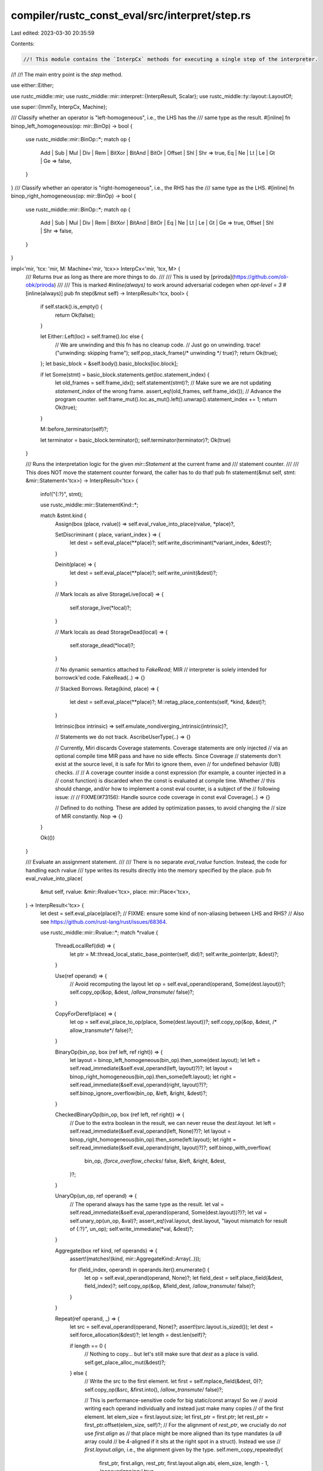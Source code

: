compiler/rustc_const_eval/src/interpret/step.rs
===============================================

Last edited: 2023-03-30 20:35:59

Contents:

.. code-block:: rs

    //! This module contains the `InterpCx` methods for executing a single step of the interpreter.
//!
//! The main entry point is the `step` method.

use either::Either;

use rustc_middle::mir;
use rustc_middle::mir::interpret::{InterpResult, Scalar};
use rustc_middle::ty::layout::LayoutOf;

use super::{ImmTy, InterpCx, Machine};

/// Classify whether an operator is "left-homogeneous", i.e., the LHS has the
/// same type as the result.
#[inline]
fn binop_left_homogeneous(op: mir::BinOp) -> bool {
    use rustc_middle::mir::BinOp::*;
    match op {
        Add | Sub | Mul | Div | Rem | BitXor | BitAnd | BitOr | Offset | Shl | Shr => true,
        Eq | Ne | Lt | Le | Gt | Ge => false,
    }
}
/// Classify whether an operator is "right-homogeneous", i.e., the RHS has the
/// same type as the LHS.
#[inline]
fn binop_right_homogeneous(op: mir::BinOp) -> bool {
    use rustc_middle::mir::BinOp::*;
    match op {
        Add | Sub | Mul | Div | Rem | BitXor | BitAnd | BitOr | Eq | Ne | Lt | Le | Gt | Ge => true,
        Offset | Shl | Shr => false,
    }
}

impl<'mir, 'tcx: 'mir, M: Machine<'mir, 'tcx>> InterpCx<'mir, 'tcx, M> {
    /// Returns `true` as long as there are more things to do.
    ///
    /// This is used by [priroda](https://github.com/oli-obk/priroda)
    ///
    /// This is marked `#inline(always)` to work around adversarial codegen when `opt-level = 3`
    #[inline(always)]
    pub fn step(&mut self) -> InterpResult<'tcx, bool> {
        if self.stack().is_empty() {
            return Ok(false);
        }

        let Either::Left(loc) = self.frame().loc else {
            // We are unwinding and this fn has no cleanup code.
            // Just go on unwinding.
            trace!("unwinding: skipping frame");
            self.pop_stack_frame(/* unwinding */ true)?;
            return Ok(true);
        };
        let basic_block = &self.body().basic_blocks[loc.block];

        if let Some(stmt) = basic_block.statements.get(loc.statement_index) {
            let old_frames = self.frame_idx();
            self.statement(stmt)?;
            // Make sure we are not updating `statement_index` of the wrong frame.
            assert_eq!(old_frames, self.frame_idx());
            // Advance the program counter.
            self.frame_mut().loc.as_mut().left().unwrap().statement_index += 1;
            return Ok(true);
        }

        M::before_terminator(self)?;

        let terminator = basic_block.terminator();
        self.terminator(terminator)?;
        Ok(true)
    }

    /// Runs the interpretation logic for the given `mir::Statement` at the current frame and
    /// statement counter.
    ///
    /// This does NOT move the statement counter forward, the caller has to do that!
    pub fn statement(&mut self, stmt: &mir::Statement<'tcx>) -> InterpResult<'tcx> {
        info!("{:?}", stmt);

        use rustc_middle::mir::StatementKind::*;

        match &stmt.kind {
            Assign(box (place, rvalue)) => self.eval_rvalue_into_place(rvalue, *place)?,

            SetDiscriminant { place, variant_index } => {
                let dest = self.eval_place(**place)?;
                self.write_discriminant(*variant_index, &dest)?;
            }

            Deinit(place) => {
                let dest = self.eval_place(**place)?;
                self.write_uninit(&dest)?;
            }

            // Mark locals as alive
            StorageLive(local) => {
                self.storage_live(*local)?;
            }

            // Mark locals as dead
            StorageDead(local) => {
                self.storage_dead(*local)?;
            }

            // No dynamic semantics attached to `FakeRead`; MIR
            // interpreter is solely intended for borrowck'ed code.
            FakeRead(..) => {}

            // Stacked Borrows.
            Retag(kind, place) => {
                let dest = self.eval_place(**place)?;
                M::retag_place_contents(self, *kind, &dest)?;
            }

            Intrinsic(box intrinsic) => self.emulate_nondiverging_intrinsic(intrinsic)?,

            // Statements we do not track.
            AscribeUserType(..) => {}

            // Currently, Miri discards Coverage statements. Coverage statements are only injected
            // via an optional compile time MIR pass and have no side effects. Since Coverage
            // statements don't exist at the source level, it is safe for Miri to ignore them, even
            // for undefined behavior (UB) checks.
            //
            // A coverage counter inside a const expression (for example, a counter injected in a
            // const function) is discarded when the const is evaluated at compile time. Whether
            // this should change, and/or how to implement a const eval counter, is a subject of the
            // following issue:
            //
            // FIXME(#73156): Handle source code coverage in const eval
            Coverage(..) => {}

            // Defined to do nothing. These are added by optimization passes, to avoid changing the
            // size of MIR constantly.
            Nop => {}
        }

        Ok(())
    }

    /// Evaluate an assignment statement.
    ///
    /// There is no separate `eval_rvalue` function. Instead, the code for handling each rvalue
    /// type writes its results directly into the memory specified by the place.
    pub fn eval_rvalue_into_place(
        &mut self,
        rvalue: &mir::Rvalue<'tcx>,
        place: mir::Place<'tcx>,
    ) -> InterpResult<'tcx> {
        let dest = self.eval_place(place)?;
        // FIXME: ensure some kind of non-aliasing between LHS and RHS?
        // Also see https://github.com/rust-lang/rust/issues/68364.

        use rustc_middle::mir::Rvalue::*;
        match *rvalue {
            ThreadLocalRef(did) => {
                let ptr = M::thread_local_static_base_pointer(self, did)?;
                self.write_pointer(ptr, &dest)?;
            }

            Use(ref operand) => {
                // Avoid recomputing the layout
                let op = self.eval_operand(operand, Some(dest.layout))?;
                self.copy_op(&op, &dest, /*allow_transmute*/ false)?;
            }

            CopyForDeref(place) => {
                let op = self.eval_place_to_op(place, Some(dest.layout))?;
                self.copy_op(&op, &dest, /* allow_transmute*/ false)?;
            }

            BinaryOp(bin_op, box (ref left, ref right)) => {
                let layout = binop_left_homogeneous(bin_op).then_some(dest.layout);
                let left = self.read_immediate(&self.eval_operand(left, layout)?)?;
                let layout = binop_right_homogeneous(bin_op).then_some(left.layout);
                let right = self.read_immediate(&self.eval_operand(right, layout)?)?;
                self.binop_ignore_overflow(bin_op, &left, &right, &dest)?;
            }

            CheckedBinaryOp(bin_op, box (ref left, ref right)) => {
                // Due to the extra boolean in the result, we can never reuse the `dest.layout`.
                let left = self.read_immediate(&self.eval_operand(left, None)?)?;
                let layout = binop_right_homogeneous(bin_op).then_some(left.layout);
                let right = self.read_immediate(&self.eval_operand(right, layout)?)?;
                self.binop_with_overflow(
                    bin_op, /*force_overflow_checks*/ false, &left, &right, &dest,
                )?;
            }

            UnaryOp(un_op, ref operand) => {
                // The operand always has the same type as the result.
                let val = self.read_immediate(&self.eval_operand(operand, Some(dest.layout))?)?;
                let val = self.unary_op(un_op, &val)?;
                assert_eq!(val.layout, dest.layout, "layout mismatch for result of {:?}", un_op);
                self.write_immediate(*val, &dest)?;
            }

            Aggregate(box ref kind, ref operands) => {
                assert!(matches!(kind, mir::AggregateKind::Array(..)));

                for (field_index, operand) in operands.iter().enumerate() {
                    let op = self.eval_operand(operand, None)?;
                    let field_dest = self.place_field(&dest, field_index)?;
                    self.copy_op(&op, &field_dest, /*allow_transmute*/ false)?;
                }
            }

            Repeat(ref operand, _) => {
                let src = self.eval_operand(operand, None)?;
                assert!(src.layout.is_sized());
                let dest = self.force_allocation(&dest)?;
                let length = dest.len(self)?;

                if length == 0 {
                    // Nothing to copy... but let's still make sure that `dest` as a place is valid.
                    self.get_place_alloc_mut(&dest)?;
                } else {
                    // Write the src to the first element.
                    let first = self.mplace_field(&dest, 0)?;
                    self.copy_op(&src, &first.into(), /*allow_transmute*/ false)?;

                    // This is performance-sensitive code for big static/const arrays! So we
                    // avoid writing each operand individually and instead just make many copies
                    // of the first element.
                    let elem_size = first.layout.size;
                    let first_ptr = first.ptr;
                    let rest_ptr = first_ptr.offset(elem_size, self)?;
                    // For the alignment of `rest_ptr`, we crucially do *not* use `first.align` as
                    // that place might be more aligned than its type mandates (a `u8` array could
                    // be 4-aligned if it sits at the right spot in a struct). Instead we use
                    // `first.layout.align`, i.e., the alignment given by the type.
                    self.mem_copy_repeatedly(
                        first_ptr,
                        first.align,
                        rest_ptr,
                        first.layout.align.abi,
                        elem_size,
                        length - 1,
                        /*nonoverlapping:*/ true,
                    )?;
                }
            }

            Len(place) => {
                let src = self.eval_place(place)?;
                let op = self.place_to_op(&src)?;
                let len = op.len(self)?;
                self.write_scalar(Scalar::from_machine_usize(len, self), &dest)?;
            }

            Ref(_, borrow_kind, place) => {
                let src = self.eval_place(place)?;
                let place = self.force_allocation(&src)?;
                let val = ImmTy::from_immediate(place.to_ref(self), dest.layout);
                // A fresh reference was created, make sure it gets retagged.
                let val = M::retag_ptr_value(
                    self,
                    if borrow_kind.allows_two_phase_borrow() {
                        mir::RetagKind::TwoPhase
                    } else {
                        mir::RetagKind::Default
                    },
                    &val,
                )?;
                self.write_immediate(*val, &dest)?;
            }

            AddressOf(_, place) => {
                // Figure out whether this is an addr_of of an already raw place.
                let place_base_raw = if place.has_deref() {
                    let ty = self.frame().body.local_decls[place.local].ty;
                    ty.is_unsafe_ptr()
                } else {
                    // Not a deref, and thus not raw.
                    false
                };

                let src = self.eval_place(place)?;
                let place = self.force_allocation(&src)?;
                let mut val = ImmTy::from_immediate(place.to_ref(self), dest.layout);
                if !place_base_raw {
                    // If this was not already raw, it needs retagging.
                    val = M::retag_ptr_value(self, mir::RetagKind::Raw, &val)?;
                }
                self.write_immediate(*val, &dest)?;
            }

            NullaryOp(null_op, ty) => {
                let ty = self.subst_from_current_frame_and_normalize_erasing_regions(ty)?;
                let layout = self.layout_of(ty)?;
                if layout.is_unsized() {
                    // FIXME: This should be a span_bug (#80742)
                    self.tcx.sess.delay_span_bug(
                        self.frame().current_span(),
                        &format!("Nullary MIR operator called for unsized type {}", ty),
                    );
                    throw_inval!(SizeOfUnsizedType(ty));
                }
                let val = match null_op {
                    mir::NullOp::SizeOf => layout.size.bytes(),
                    mir::NullOp::AlignOf => layout.align.abi.bytes(),
                };
                self.write_scalar(Scalar::from_machine_usize(val, self), &dest)?;
            }

            ShallowInitBox(ref operand, _) => {
                let src = self.eval_operand(operand, None)?;
                let v = self.read_immediate(&src)?;
                self.write_immediate(*v, &dest)?;
            }

            Cast(cast_kind, ref operand, cast_ty) => {
                let src = self.eval_operand(operand, None)?;
                let cast_ty =
                    self.subst_from_current_frame_and_normalize_erasing_regions(cast_ty)?;
                self.cast(&src, cast_kind, cast_ty, &dest)?;
            }

            Discriminant(place) => {
                let op = self.eval_place_to_op(place, None)?;
                let discr_val = self.read_discriminant(&op)?.0;
                self.write_scalar(discr_val, &dest)?;
            }
        }

        trace!("{:?}", self.dump_place(*dest));

        Ok(())
    }

    /// Evaluate the given terminator. Will also adjust the stack frame and statement position accordingly.
    fn terminator(&mut self, terminator: &mir::Terminator<'tcx>) -> InterpResult<'tcx> {
        info!("{:?}", terminator.kind);

        self.eval_terminator(terminator)?;
        if !self.stack().is_empty() {
            if let Either::Left(loc) = self.frame().loc {
                info!("// executing {:?}", loc.block);
            }
        }
        Ok(())
    }
}


